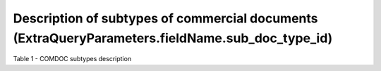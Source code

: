 #################################################################################################################
**Description of subtypes of commercial documents (ExtraQueryParameters.fieldName.sub_doc_type_id)**
#################################################################################################################

Table 1 - COMDOC subtypes description

.. csv-table:: 
  :file: for_csv/sub_doc_type_id.csv
  :widths:  1, 7
  :header-rows: 1
  :stub-columns: 0
